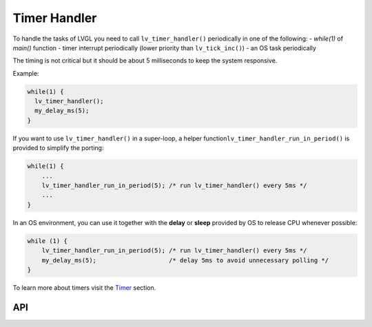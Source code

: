 =============
Timer Handler
=============

To handle the tasks of LVGL you need to call ``lv_timer_handler()``
periodically in one of the following: - *while(1)* of *main()* function
- timer interrupt periodically (lower priority than ``lv_tick_inc()``) -
an OS task periodically

The timing is not critical but it should be about 5 milliseconds to keep
the system responsive.

Example:

.. code:: c

   while(1) {
     lv_timer_handler();
     my_delay_ms(5);
   }

If you want to use ``lv_timer_handler()`` in a super-loop, a helper
function\ ``lv_timer_handler_run_in_period()`` is provided to simplify
the porting:

.. code:: c

   while(1) {
       ...
       lv_timer_handler_run_in_period(5); /* run lv_timer_handler() every 5ms */
       ...
   }

In an OS environment, you can use it together with the **delay** or
**sleep** provided by OS to release CPU whenever possible:

.. code:: c

   while (1) {
       lv_timer_handler_run_in_period(5); /* run lv_timer_handler() every 5ms */
       my_delay_ms(5);                    /* delay 5ms to avoid unnecessary polling */
   }

To learn more about timers visit the `Timer </overview/timer>`__
section.

API
***


.. raw:: html

    <div include-html="misc\lv_timer.html"></div>
    <script>includeHTML();</script>

.. Autogenerated

.. raw:: html

    <div include-html="misc\lv_timer.html"></div>
    <script>includeHTML();</script>

